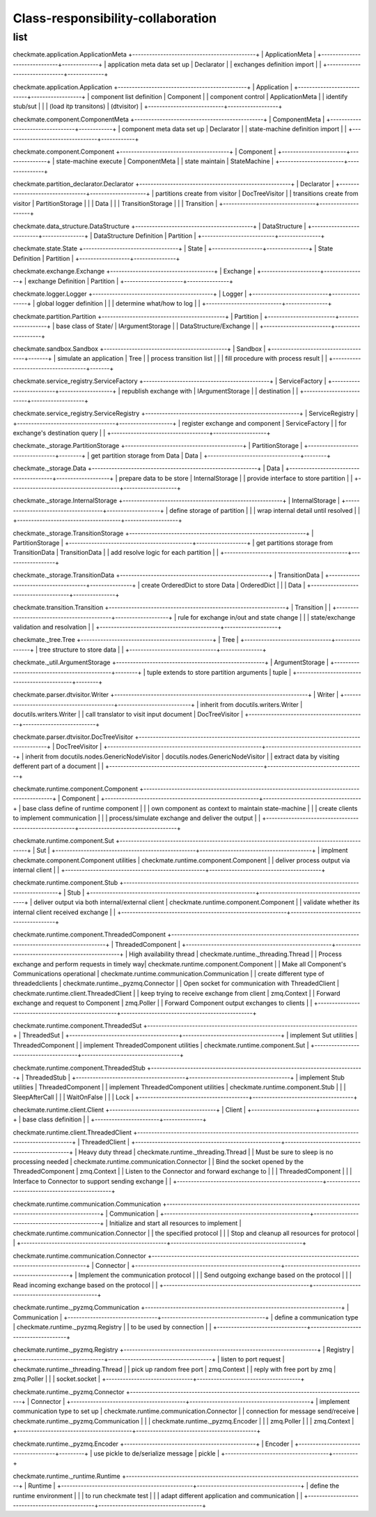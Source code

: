 Class-responsibility-collaboration
===================================
list
*****
checkmate.application.ApplicationMeta
+--------------------------------------------+
| ApplicationMeta                            |
+------------------------------+-------------+
| application meta data set up | Declarator  |  
| exchanges definition import  |             |  
+------------------------------+-------------+

checkmate.application.Application
+----------------------------------------------+
| Application                                  |
+---------------------------+------------------+
| component list definition | Component        |  
| component control         | ApplicationMeta  |  
| identify stub/sut         |                  |
| (load itp transitons)     | (dtvisitor)      |
+---------------------------+------------------+

checkmate.component.ComponentMeta
+----------------------------------------------+
| ComponentMeta                                |
+---------------------------------+------------+
| component meta data set up      | Declarator |  
| state-machine definition import |            |  
+---------------------------------+------------+

checkmate.component.Component
+---------------------------------------+
| Component                             |
+-----------------------+---------------+
| state-machine execute | ComponentMeta |  
| state maintain        | StateMachine  |  
+-----------------------+---------------+

checkmate.partition_declarator.Declarator
+------------------------------------------------------+
| Declarator                                           |
+---------------------------------+--------------------+
| partitions create from visitor  | DocTreeVisitor     |
| transitions create from visitor | PartitionStorage   |
|                                 | Data               |
|                                 | TransitionStorage  |
|                                 | Transition         |
+---------------------------------+--------------------+

checkmate.data_structure.DataStructure
+------------------------------------------+
| DataStructure                            |
+--------------------------+---------------+
| DataStructure Definition | Partition     |
+--------------------------+---------------+

checkmate.state.State
+----------------------------------+
| State                            |
+------------------+---------------+
| State Definition | Partition     |
+------------------+---------------+

checkmate.exchange.Exchange
+-------------------------------------+
| Exchange                            |
+---------------------+---------------+
| exchange Definition | Partition     |
+---------------------+---------------+

checkmate.logger.Logger
+-------------------------------------------+
| Logger                                    |
+---------------------------+---------------+
| global logger definition  |               |
| determine what/how to log |               |
+---------------------------+---------------+

checkmate.partition.Partition
+--------------------------------------------+
| Partition                                  |
+------------------------+-------------------+
| base class of State/   | IArgumentStorage  |
| DataStructure/Exchange |                   |
+------------------------+-------------------+

checkmate.sandbox.Sandbox
+--------------------------------------------+
| Sandbox                                    |
+------------------------------------+-------+
| simulate an application            |  Tree |
| process transition list            |       |
| fill procedure with process result |       |
+------------------------------------+-------+

checkmate.service_registry.ServiceFactory
+---------------------------------------------+
| ServiceFactory                              |
+-------------------------+-------------------+
| republish exchange with | IArgumentStorage  |
| destination             |                   |
+-------------------------+-------------------+

checkmate.service_registry.ServiceRegistry
+-------------------------------------------------------+
| ServiceRegistry                                       |
+-----------------------------------+-------------------+
| register exchange and component   | ServiceFactory    | 
| for exchange's destination query  |                   | 
+-----------------------------------+-------------------+

checkmate._storage.PartitionStorage
+------------------------------------------+
| PartitionStorage                         |
+---------------------------------+--------+
| get partition storage from Data |  Data  |
+---------------------------------+--------+

checkmate._storage.Data
+-----------------------------------------------------------+
| Data                                                      |
+---------------------------------------+-------------------+
| prepare data to be store              |  InternalStorage  |
| provide interface to store partition  |                   |
+---------------------------------------+-------------------+

checkmate._storage.InternalStorage
+---------------------------------------------------------+
| InternalStorage                                         |    
+-------------------------------------+-------------------+
| define storage of partition         |                   | 
| wrap internal detail until resolved |                   | 
+-------------------------------------+-------------------+

checkmate._storage.TransitionStorage
+---------------------------------------------------------------+
| PartitionStorage                                              |
+--------------------------------------------+------------------+
| get partitions storage from TransitionData |  TransitionData  |
| add resolve logic for each partition       |                  |
+--------------------------------------------+------------------+

checkmate._storage.TransitionData
+-----------------------------------------------------+
| TransitionData                                      |
+-------------------------------------+---------------+
| create OrderedDict to store Data    |  OrderedDict  |
|                                     |  Data         |
+-------------------------------------+---------------+

checkmate.transition.Transition
+---------------------------------------------------------------+
| Transition                                |                   |
+-------------------------------------------+-------------------+
| rule for exchange in/out and state change |                   |
| state/exchange validation and resolvation |                   |
+-------------------------------------------+-------------------+

checkmate._tree.Tree
+-----------------------------------------------+
| Tree                                          |
+-------------------------------+---------------+
| tree structure to store data  |               |
+-------------------------------+---------------+

checkmate._util.ArgumentStorage
+-----------------------------------------------------+
| ArgumentStorage                                     |
+--------------------------------------------+--------+
| tuple extends to store partition arguments |  tuple |     
+--------------------------------------------+--------+

checkmate.parser.dtvisitor.Writer
+---------------------------------------------------------------------+
| Writer                                                              |
+------------------------------------------+--------------------------+
| inherit from docutils.writers.Writer     |  docutils.writers.Writer |
| call translator to visit input document  |  DocTreeVisitor          |
+------------------------------------------+--------------------------+

checkmate.parser.dtvisitor.DocTreeVisitor
+-------------------------------------------------------------------------------------------+
| DocTreeVisitor                                                                            |
+-------------------------------------------------------+-----------------------------------+
| inherit from docutils.nodes.GenericNodeVisitor        | docutils.nodes.GenericNodeVisitor |
| extract data by visiting defferent part of a document |                                   |
+-------------------------------------------------------+-----------------------------------+

checkmate.runtime.component.Component
+-------------------------------------------------------------------------------------------+
| Component                                                                                 |
+-------------------------------------------------------+-----------------------------------+
| base class define of runtime component                |                                   |
| own component as context to maintain state-machine    |                                   |
| create clients to implement communication             |                                   |
| process/simulate exchange and deliver the output      |                                   |
+-------------------------------------------------------+-----------------------------------+

checkmate.runtime.component.Sut
+-------------------------------------------------------------------------------------------+
| Sut                                                                                       |
+--------------------------------------------------+----------------------------------------+
| implment checkmate.component.Component utilities | checkmate.runtime.component.Component  |
| deliver process output via internal client       |                                        |
+--------------------------------------------------+----------------------------------------+

checkmate.runtime.component.Stub
+----------------------------------------------------------------------------------------------------+
| Stub                                                                                               | 
+-----------------------------------------------------------+----------------------------------------+
| deliver output via both internal/external client          | checkmate.runtime.component.Component  |
| validate whether its internal client received exchange    |                                        |
+-----------------------------------------------------------+----------------------------------------+

checkmate.runtime.component.ThreadedComponent
+----------------------------------------------------------------------------------------------------+
| ThreadedComponent                                                                                  |
+----------------------------------------------------+-----------------------------------------------+
| High availability thread                           | checkmate.runtime._threading.Thread           |
| Process exchange and perform requests in timely way| checkmate.runtime.component.Component         |
| Make all Component's Communications operational    | checkmate.runtime.communication.Communication |
| create different type of threadedclients           | checkmate.runtime._pyzmq.Connector            |
| Open socket for communication with ThreadedClient  | checkmate.runtime.client.ThreadedClient       |
| keep trying to receive exchange from client        | zmq.Context                                   |
| Forward exchange and request to Component          | zmq.Poller                                    |
| Forward Component output exchanges to clients      |                                               |
+----------------------------------------------------+-----------------------------------------------+

checkmate.runtime.component.ThreadedSut
+---------------------------------------------------------------------------+
| ThreadedSut                                                               |
+---------------------------------------+-----------------------------------+
| implement Sut utilities               | ThreadedComponent                 |
| implement ThreadedComponent utilities | checkmate.runtime.component.Sut   |
+---------------------------------------+-----------------------------------+

checkmate.runtime.component.ThreadedStub
+----------------------------------------------------------------------------+
| ThreadedStub                                                               |                       
+---------------------------------------+------------------------------------+
| implement Stub utilities              | ThreadedComponent                  |
| implement ThreadedComponent utilities | checkmate.runtime.component.Stub   |
|                                       | SleepAfterCall                     |
|                                       | WaitOnFalse                        |
|                                       | Lock                               |
+---------------------------------------+------------------------------------+

checkmate.runtime.client.Client
+--------------------------------------+
| Client                               | 
+-----------------------+--------------+
| base class definition |              |
+-----------------------+--------------+

checkmate.runtime.client.ThreadedClient
+----------------------------------------------------------------------------------------------------+
| ThreadedClient                                                                                     |
+----------------------------------------------------+-----------------------------------------------+
| Heavy duty thread                                  | checkmate.runtime._threading.Thread           |
| Must be sure to sleep is no processing needed      | checkmate.runtime.communication.Connector     |
| Bind the socket opened by the ThreadedComponent    | zmq.Context                                   |
| Listen to the Connector and forward exchange to    |                                               |
|   ThreadedComponent                                |                                               |
| Interface to Connector to support sending exchange |                                               |
+----------------------------------------------------+-----------------------------------------------+

checkmate.runtime.communication.Communication
+----------------------------------------------------------------------------------------------------+
| Communication                                                                                      |
+----------------------------------------------------+-----------------------------------------------+
| Initialize and start all resources to implement    | checkmate.runtime.communication.Connector     |
|   the specified protocol                           |                                               |
| Stop and cleanup all resources for protocol        |                                               |
+----------------------------------------------------+-----------------------------------------------+

checkmate.runtime.communication.Connector
+----------------------------------------------------------------------------------------------------+
| Connector                                                                                          |
+----------------------------------------------------+-----------------------------------------------+
| Implement the communication protocol               |                                               |
| Send outgoing exchange based on the protocol       |                                               |
| Read incoming exchange based on the protocol       |                                               |
+----------------------------------------------------+-----------------------------------------------+

checkmate.runtime._pyzmq.Communication
+----------------------------------------------------------------------+
| Communication                                                        |
+--------------------------------+-------------------------------------+
| define a communication type    | checkmate.runtime._pyzmq.Registry   |
| to be used by connection       |                                     |
+--------------------------------+-------------------------------------+

checkmate.runtime._pyzmq.Registry
+---------------------------------------------------------------------+
| Registry                                                            |
+-------------------------------+-------------------------------------+
| listen to port request        | checkmate.runtime._threading.Thread |
| pick up random free port      | zmq.Context                         | 
| reply with free port by zmq   | zmq.Poller                          |
|                               | socket.socket                       |
+-------------------------------+-------------------------------------+

checkmate.runtime._pyzmq.Connector
+-------------------------------------------------------------------------------------+
| Connector                                                                           |                  
+-----------------------------------------+-------------------------------------------+
| implement communication type to set up  | checkmate.runtime.communication.Connector |
| connection for message send/receive     | checkmate.runtime._pyzmq.Communication    |
|                                         | checkmate.runtime._pyzmq.Encoder          |
|                                         | zmq.Poller                                |
|                                         | zmq.Context                               |
+-----------------------------------------+-------------------------------------------+

checkmate.runtime._pyzmq.Encoder
+-----------------------------------------------+
| Encoder                                       |
+-------------------------------------+---------+
| use pickle to de/serialize message  | pickle  |
+-------------------------------------+---------+

checkmate.runtime._runtime.Runtime
+-------------------------------------------------------------------------------------+
| Runtime                                                                             |
+-----------------------------------------------+-------------------------------------+
| define the runtime environment                |                                     |
| to run checkmate test                         |                                     |
| adapt different application and communication |                                     |
+-----------------------------------------------+-------------------------------------+

